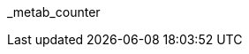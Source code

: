 // attribute data for a  pre-rolled toy

// FIXME toy_biorepair_metab_counter.png redacted

:image_file: rp_aa_not_on_screen.svg
:image_folder: pre_rolls
:image_description: A small handheld box with sciency dials and screens.
:image_artist: Dolly aimage prompt HM
:image_date: 2024
:image_size: 1

:toy_description: a small handheld box with sciency dials and screens
:toy_description_prefix: This toy looks like

:toy_name: Metab Counter
:toy_department: biorepair
:toy_wate:  1 kg
:toy_exps: 300
:toy_value: 25000
:tech_level: 10
:toy_info: +15 on Vet Tasks; +10 on Biologist Tasks; 3 mag cells
:hardware_xref: biorepair.adoc#_metab_counter
:toy_xref: toy_biorepair_.adoc#
_metab_counter